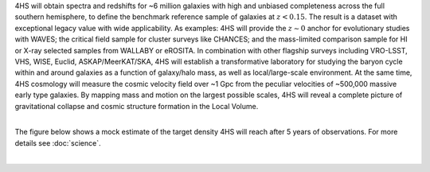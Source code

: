 .. title: Index
.. slug: index
.. date: 2022-10-08 00:20:29 UTC+11:00
.. tags: 
.. category: 
.. link: 
.. description: 
.. type: text
.. has_math: true
.. hidetitle: true

.. container:: twocol

    .. container:: leftside

        .. image:: link:logo_small.jpg
            :width: 220px

    .. container:: rightside

        4HS will obtain spectra and redshifts for ~6 million galaxies with high and unbiased completeness across the full southern hemisphere, to define the benchmark reference sample of galaxies at :math:`z < 0.15`. The result is a dataset with exceptional legacy value with wide applicability. As examples: 4HS will provide the :math:`z\sim0` anchor for evolutionary studies with WAVES; the critical field sample for cluster surveys like CHANCES; and the mass-limited comparison sample for HI or X-ray selected samples from WALLABY or eROSITA. In combination with other flagship surveys including VRO-LSST, VHS, WISE, Euclid, ASKAP/MeerKAT/SKA, 4HS will establish a transformative laboratory for studying the baryon cycle within and around galaxies as a function of galaxy/halo mass, as well as local/large-scale environment. At the same time, 4HS cosmology will measure the cosmic velocity field over ~1 Gpc from the peculiar velocities of ~500,000 massive early type galaxies. By mapping mass and motion on the largest possible scales, 4HS will reveal a complete picture of gravitational collapse and cosmic structure formation in the Local Volume.

|

The figure below shows a mock estimate of the target density 4HS will reach after 5 years of observations. For more details see :doc:`science`.

|

.. image:: link:target_density_mock.png
    :align: center
    :width: 80%